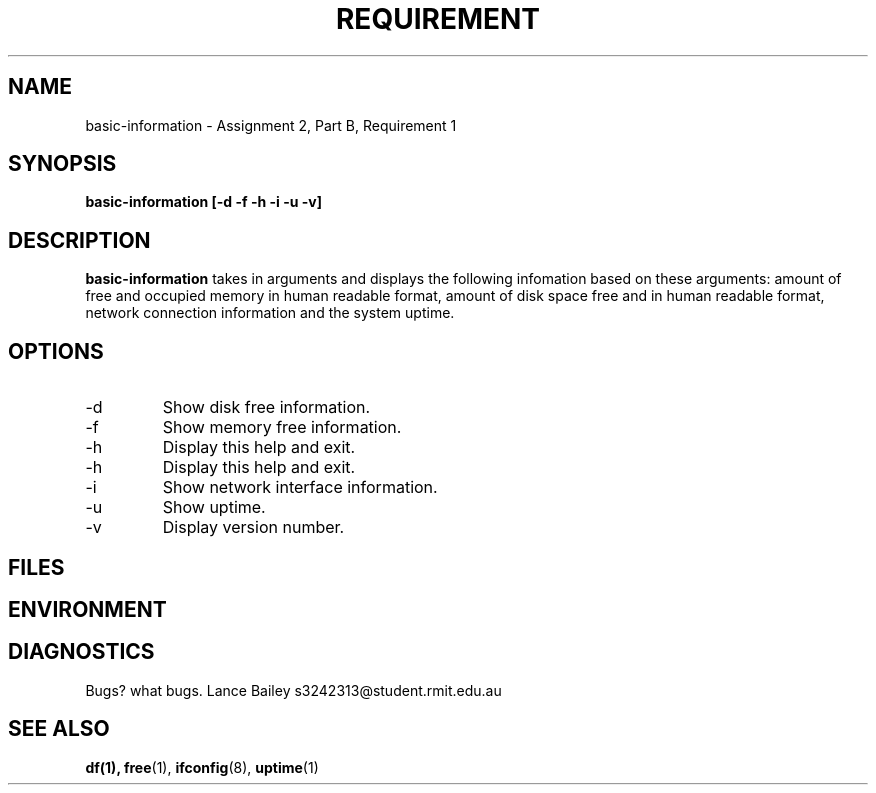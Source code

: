 .TH REQUIREMENT 1 "26 October 2019"
.SH NAME
basic-information \- Assignment 2, Part B, Requirement 1
.SH SYNOPSIS
.B basic-information [-d -f -h -i -u -v]
.SH DESCRIPTION
.B basic-information
takes in arguments and displays the following infomation based on these 
arguments: amount of free and occupied memory in human readable format, 
amount of disk space free and in human readable format, network 
connection information and the system uptime.
.SH OPTIONS
.IP -d
Show disk free information.
.IP -f
Show memory free information.
.IP -h
Display this help and exit.
.IP -h
Display this help and exit.
.IP -i
Show network interface information.
.IP -u
Show uptime.
.IP -v
Display version number.
.SH FILES
.SH ENVIRONMENT
.SH DIAGNOSTICS
.BUGS
Bugs? what bugs.
.AUTHOR
Lance Bailey   s3242313@student.rmit.edu.au
.SH SEE ALSO
.BR df(1),
.BR free (1),
.BR ifconfig (8),
.BR uptime (1)
